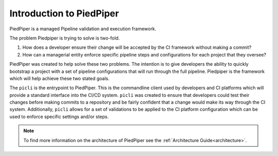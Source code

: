 .. _intro:

Introduction to PiedPiper
=========================

PiedPiper is a managed Pipeline validation and execution framework. 

The problem Piedpiper is trying to solve is two-fold.

1. How does a developer ensure their change will be accepted by the CI framework
   without making a commit?

2. How can a managerial entity enforce specific pipeline steps and configurations
   for each project that they oversee? 

PiedPiper was created to help solve these two problems. The intention is to give developers
the ability to quickly bootstrap a project with a set of pipeline configurations that will
run through the full pipeline. Piedpiper is the framework which will help achieve these two
stated goals.

The ``picli`` is the entrypoint to PiedPiper. This is the commandline client used by developers
and CI platforms which will provide a standard interface into the CI/CD system. ``picli`` was
created to ensure that developers could test their changes before making commits to a repository
and be fairly confident that a change would make its way through the CI system. Additionally, ``picli``
allows for a set of validations to be applied to the CI platform configuration which can be 
used to enforce specific settings and/or steps.

.. note::
    To find more information on the architecture of PiedPiper see the :ref:`Architecture Guide<architecture>`.


